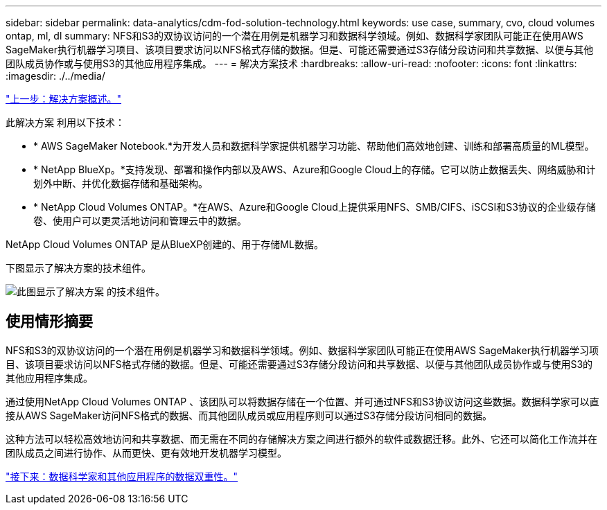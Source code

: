 ---
sidebar: sidebar 
permalink: data-analytics/cdm-fod-solution-technology.html 
keywords: use case, summary, cvo, cloud volumes ontap, ml, dl 
summary: NFS和S3的双协议访问的一个潜在用例是机器学习和数据科学领域。例如、数据科学家团队可能正在使用AWS SageMaker执行机器学习项目、该项目要求访问以NFS格式存储的数据。但是、可能还需要通过S3存储分段访问和共享数据、以便与其他团队成员协作或与使用S3的其他应用程序集成。 
---
= 解决方案技术
:hardbreaks:
:allow-uri-read: 
:nofooter: 
:icons: font
:linkattrs: 
:imagesdir: ./../media/


link:cdm-fod-solution-overview.html["上一步：解决方案概述。"]

[role="lead"]
此解决方案 利用以下技术：

* * AWS SageMaker Notebook.*为开发人员和数据科学家提供机器学习功能、帮助他们高效地创建、训练和部署高质量的ML模型。
* * NetApp BlueXp。*支持发现、部署和操作内部以及AWS、Azure和Google Cloud上的存储。它可以防止数据丢失、网络威胁和计划外中断、并优化数据存储和基础架构。
* * NetApp Cloud Volumes ONTAP。*在AWS、Azure和Google Cloud上提供采用NFS、SMB/CIFS、iSCSI和S3协议的企业级存储卷、使用户可以更灵活地访问和管理云中的数据。


NetApp Cloud Volumes ONTAP 是从BlueXP创建的、用于存储ML数据。

下图显示了解决方案的技术组件。

image:cdm-fod-image1.png["此图显示了解决方案 的技术组件。"]



== 使用情形摘要

NFS和S3的双协议访问的一个潜在用例是机器学习和数据科学领域。例如、数据科学家团队可能正在使用AWS SageMaker执行机器学习项目、该项目要求访问以NFS格式存储的数据。但是、可能还需要通过S3存储分段访问和共享数据、以便与其他团队成员协作或与使用S3的其他应用程序集成。

通过使用NetApp Cloud Volumes ONTAP 、该团队可以将数据存储在一个位置、并可通过NFS和S3协议访问这些数据。数据科学家可以直接从AWS SageMaker访问NFS格式的数据、而其他团队成员或应用程序则可以通过S3存储分段访问相同的数据。

这种方法可以轻松高效地访问和共享数据、而无需在不同的存储解决方案之间进行额外的软件或数据迁移。此外、它还可以简化工作流并在团队成员之间进行协作、从而更快、更有效地开发机器学习模型。

link:cdm-fod-data-duality-for-data-scientists-and-other-applications.html["接下来：数据科学家和其他应用程序的数据双重性。"]
